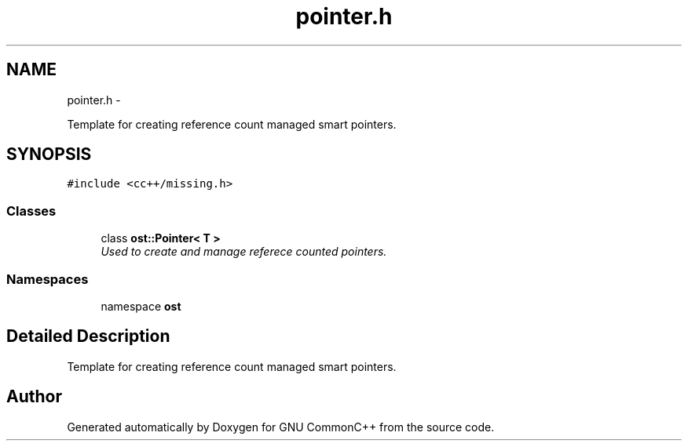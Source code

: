 .TH "pointer.h" 3 "2 May 2010" "GNU CommonC++" \" -*- nroff -*-
.ad l
.nh
.SH NAME
pointer.h \- 
.PP
Template for creating reference count managed smart pointers.  

.SH SYNOPSIS
.br
.PP
\fC#include <cc++/missing.h>\fP
.br

.SS "Classes"

.in +1c
.ti -1c
.RI "class \fBost::Pointer< T >\fP"
.br
.RI "\fIUsed to create and manage referece counted pointers. \fP"
.in -1c
.SS "Namespaces"

.in +1c
.ti -1c
.RI "namespace \fBost\fP"
.br
.in -1c
.SH "Detailed Description"
.PP 
Template for creating reference count managed smart pointers. 


.SH "Author"
.PP 
Generated automatically by Doxygen for GNU CommonC++ from the source code.
